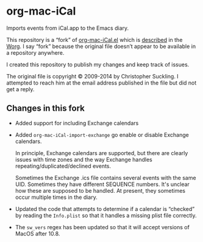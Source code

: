* org-mac-iCal

Imports events from iCal.app to the Emacs diary.

This repository is a “fork” of [[https://code.orgmode.org/bzg/org-mode/raw/master/contrib/lisp/org-mac-iCal.el][org-mac-iCal.el]] which is [[https://orgmode.org/worg/org-contrib/org-mac-iCal.html][described]] in
the [[https://orgmode.org/worg/][Worg]]. I say “fork” because the original file doesn’t appear to be
available in a repository anywhere.

I created this repository to publish my changes and keep track of issues.

The original file is copyright © 2009-2014 by Christopher Suckling. I
attempted to reach him at the email address published in the file but
did not get a reply.

** Changes in this fork

+ Added support for including Exchange calendars

+ Added ~org-mac-iCal-import-exchange~ go enable or disable Exchange calendars.

  In principle, Exchange calendars are supported, but there are
  clearly issues with time zones and the way Exchange handles
  repeating/duplicated/declined events.

  Sometimes the Exchange .ics file contains several events with the
  same UID. Sometimes they have different SEQUENCE numbers. It's
  unclear how these are supposed to be handled. At present, they
  sometimes occur multiple times in the diary.

+ Updated the code that attempts to determine if a calendar is “checked” by
  reading the ~Info.plist~ so that it handles a missing plist file correctly.

+ The ~sw_vers~ regex has been updated so that it will accept versions of
  MacOS after 10.8.
